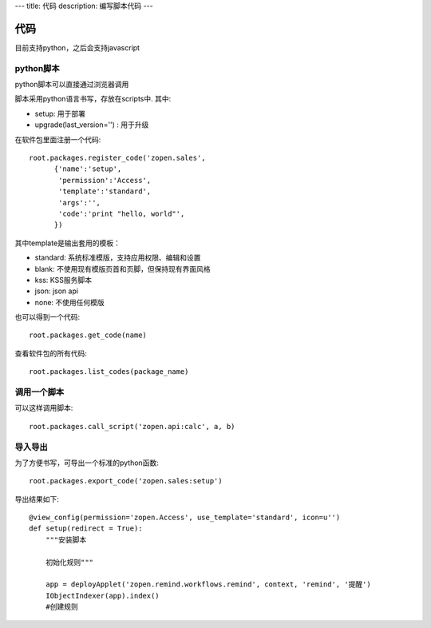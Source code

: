 ---
title: 代码
description: 编写脚本代码
---

=================
代码
=================

目前支持python，之后会支持javascript

python脚本
======================
python脚本可以直接通过浏览器调用

脚本采用python语言书写，存放在scripts中. 其中:

- setup: 用于部署
- upgrade(last_version='') : 用于升级

在软件包里面注册一个代码::

  root.packages.register_code('zopen.sales', 
        {'name':'setup',
         'permission':'Access',
         'template':'standard',
         'args':'',
         'code':'print "hello, world"',
        })

其中template是输出套用的模板：

- standard: 系统标准模版，支持应用权限、编辑和设置
- blank: 不使用现有模版页首和页脚，但保持现有界面风格
- kss: KSS服务脚本
- json: json api
- none: 不使用任何模版

也可以得到一个代码::

  root.packages.get_code(name)

查看软件包的所有代码::

  root.packages.list_codes(package_name)

调用一个脚本
====================
可以这样调用脚本::

   root.packages.call_script('zopen.api:calc', a, b)

导入导出
===============
为了方便书写，可导出一个标准的python函数::

  root.packages.export_code('zopen.sales:setup')

导出结果如下::

    @view_config(permission='zopen.Access', use_template='standard', icon=u'')
    def setup(redirect = True):
        """安装脚本

        初始化规则"""

        app = deployApplet('zopen.remind.workflows.remind', context, 'remind', '提醒')
        IObjectIndexer(app).index()
        #创建规则

